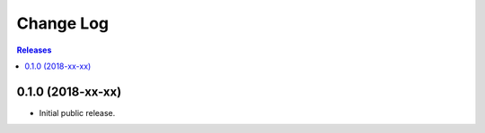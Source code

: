 **********
Change Log
**********

.. contents:: Releases


0.1.0 (2018-xx-xx)
==================

* Initial public release.

